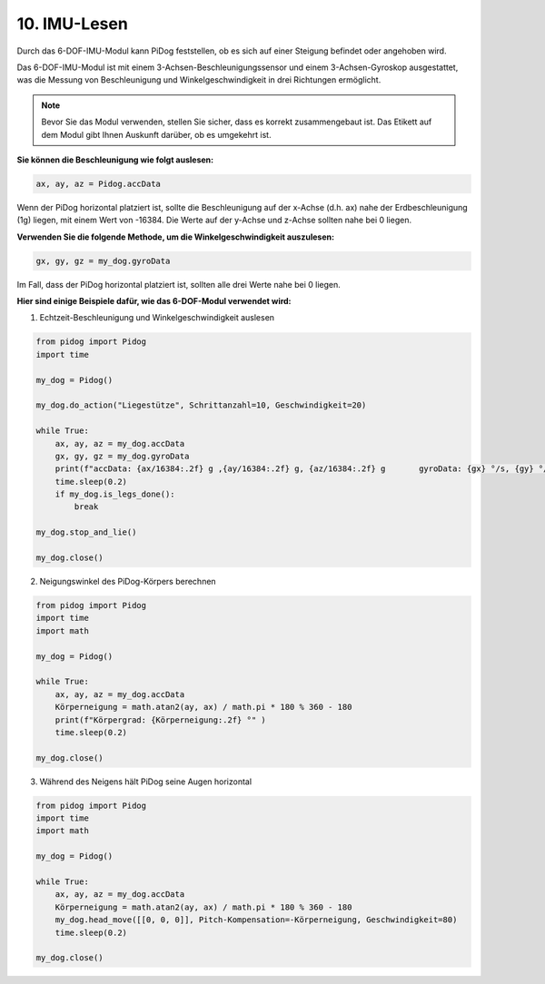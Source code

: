 
10. IMU-Lesen
================

Durch das 6-DOF-IMU-Modul kann PiDog feststellen, ob es sich auf einer Steigung befindet oder angehoben wird.

Das 6-DOF-IMU-Modul ist mit einem 3-Achsen-Beschleunigungssensor und einem 3-Achsen-Gyroskop ausgestattet, was die Messung von Beschleunigung und Winkelgeschwindigkeit in drei Richtungen ermöglicht.

.. note::

    Bevor Sie das Modul verwenden, stellen Sie sicher, dass es korrekt zusammengebaut ist. Das Etikett auf dem Modul gibt Ihnen Auskunft darüber, ob es umgekehrt ist.

**Sie können die Beschleunigung wie folgt auslesen:**

.. code-block:: python

   ax, ay, az = Pidog.accData

Wenn der PiDog horizontal platziert ist, sollte die Beschleunigung auf der x-Achse (d.h. ax) nahe der Erdbeschleunigung (1g) liegen, mit einem Wert von -16384. Die Werte auf der y-Achse und z-Achse sollten nahe bei 0 liegen.

**Verwenden Sie die folgende Methode, um die Winkelgeschwindigkeit auszulesen:**

.. code-block:: python

   gx, gy, gz = my_dog.gyroData

Im Fall, dass der PiDog horizontal platziert ist, sollten alle drei Werte nahe bei 0 liegen.

**Hier sind einige Beispiele dafür, wie das 6-DOF-Modul verwendet wird:**

1. Echtzeit-Beschleunigung und Winkelgeschwindigkeit auslesen

.. code-block:: python

    from pidog import Pidog
    import time

    my_dog = Pidog()

    my_dog.do_action("Liegestütze", Schrittanzahl=10, Geschwindigkeit=20)

    while True:
        ax, ay, az = my_dog.accData
        gx, gy, gz = my_dog.gyroData
        print(f"accData: {ax/16384:.2f} g ,{ay/16384:.2f} g, {az/16384:.2f} g       gyroData: {gx} °/s, {gy} °/s, {gz} °/s")
        time.sleep(0.2)
        if my_dog.is_legs_done():
            break

    my_dog.stop_and_lie()

    my_dog.close()

2. Neigungswinkel des PiDog-Körpers berechnen

.. code-block:: python

    from pidog import Pidog
    import time
    import math

    my_dog = Pidog()

    while True:
        ax, ay, az = my_dog.accData
        Körperneigung = math.atan2(ay, ax) / math.pi * 180 % 360 - 180
        print(f"Körpergrad: {Körperneigung:.2f} °" )
        time.sleep(0.2)

    my_dog.close()

3. Während des Neigens hält PiDog seine Augen horizontal

.. code-block:: python

    from pidog import Pidog
    import time
    import math

    my_dog = Pidog()

    while True:
        ax, ay, az = my_dog.accData
        Körperneigung = math.atan2(ay, ax) / math.pi * 180 % 360 - 180
        my_dog.head_move([[0, 0, 0]], Pitch-Kompensation=-Körperneigung, Geschwindigkeit=80)
        time.sleep(0.2)

    my_dog.close()

